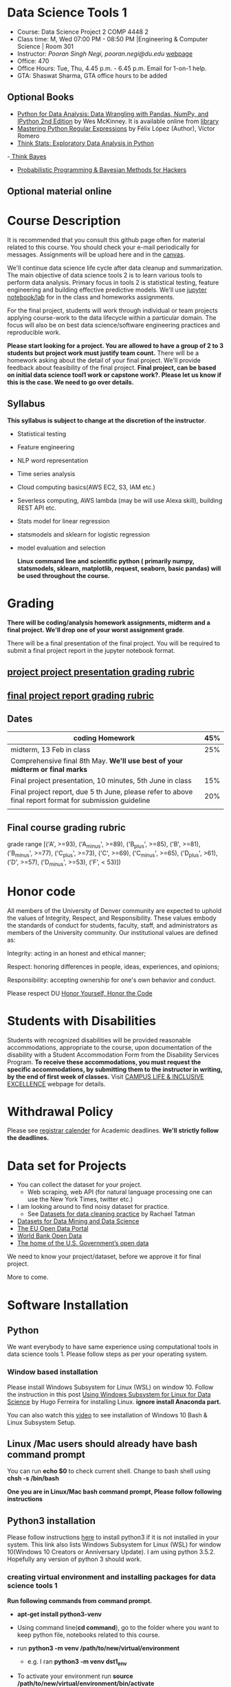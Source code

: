 * Data Science Tools 1
  - Course: Data Science Project 2  COMP 4448 2
  - Class time: M, Wed  07:00 PM -  08:50 PM  |Engineering & Computer Science | Room 301
  - Instructor: /Pooran Singh Negi, pooran.negi@du.edu/ [[https://sites.google.com/site/poorannegi/][webpage]]
  - Office: 470
  - Office Hours: Tue, Thu,  4.45 p.m. - 6.45 p.m. Email for 1-on-1 help.
  - GTA: Shaswat Sharma, GTA office hours to be added
   
** Optional Books 
   - [[https://www.amazon.com/Python-Data-Analysis-Wrangling-IPython/dp/1491957662/ref=sr_1_2?s=books&ie=UTF8&qid=1522206082&sr=1-2&keywords=pandas][Python for Data Analysis: Data Wrangling with Pandas, NumPy, and IPython 2nd Edition]]  by Wes McKinney. It is available online from [[https://library.du.edu/][library]]
   - [[https://du-primo.hosted.exlibrisgroup.com/primo-explore/fulldisplay?docid=01UODE_ALMA51971778520002766&context=L&vid=01UODE_MAIN&lang=en_US&search_scope=everything_scope&adaptor=Local%2520Search%2520Engine&tab=default_tab&query=any,contains,Mastering%2520Python%2520Regular%2520Expressions%2520&sortby=rank&mode=Basic][Mastering Python Regular Expressions]] by  Félix López  (Author), Víctor Romero 
   - [[http://greenteapress.com/thinkstats2/html/index.html][Think Stats: Exploratory Data Analysis in Python]]
   -[[http://greenteapress.com/wp/think-bayes/][ Think Bayes]]  
   - [[http://camdavidsonpilon.github.io/Probabilistic-Programming-and-Bayesian-Methods-for-Hackers/][Probabilistic Programming & Bayesian Methods for Hackers]]
** Optional material online


* Course Description
It is recommended that you consult this github page often for material related to this course. You should check your e-mail periodically for messages.
Assignments will be upload here and in the [[https://canvas.du.edu/login/ldap][canvas]].

We'll continue data science life cycle after data cleanup and summarization. The main objective of data science tools 2 is to learn various tools to perform data analysis.
Primary focus in tools 2 is statistical testing, feature engineering and
building effective predictive models. We'll use [[http://jupyter.org/][jupyter notebook/lab]] for in the class and homeworks assignments.

For the final project, students will work through  individual or team projects applying course-work
to the  data lifecycle within a particular domain. The focus will also be
on best data science/software engineering practices and reproducible work.

*Please start looking for  a project. You are allowed to have a group of 2 to 3 students but project work must justify team count.* There will be a homework asking about the detail of your final project. We'll provide feedback about feasibility of the final project.
*Final project, can be based on initial data science tool1 work or capstone work?. Please let us know if this is the case. We need to go over details.*

** Syllabus
*This syllabus is subject to change at the discretion of the instructor*.
- Statistical testing
- Feature engineering
- NLP word representation
- Time series analysis
- Cloud computing basics(AWS EC2, S3, IAM etc.)
- Severless computing, AWS lambda (may be will use Alexa skill), building REST API etc.
- Stats model for linear regression
- statsmodels and sklearn for logistic regression
- model evaluation and selection

 *Linux command line and scientific python ( primarily numpy, statsmodels, sklearn, matplotlib, request, seaborn, basic pandas) will be used throughout the course.*

* Grading
*There will be  coding/analysis homework assignments, midterm and a final project. We'll drop one of your worst assignment grade*.

There will be a final presentation of the final project.
You will be required to  submit a final project report in the jupyter notebook format.

** [[./project_presentation.org][project project presentation grading  rubric]]
** [[./project_rubric.org][final project report grading rubric]]

** Dates

|---------------------------------------------------------------------------------------------------------+-----|
| coding Homework                                                                                         | 45% |
|---------------------------------------------------------------------------------------------------------+-----|
| midterm, 13 Feb in class                                                                                | 25% |
|---------------------------------------------------------------------------------------------------------+-----|
| Comprehensive final 8th May. *We'll use best of your midterm or final marks*                            |     |
|---------------------------------------------------------------------------------------------------------+-----|
| Final project presentation, 10 minutes, 5th June in class                                               | 15% |
|---------------------------------------------------------------------------------------------------------+-----|
| Final project report, due 5 th June, please refer to above final report format for submission guideline | 20% |
|---------------------------------------------------------------------------------------------------------+-----|
|                                                                                                         |     |

** Final course grading rubric

grade range [('A', >=93), ('A_minus', >=89), ('B_plus', >=85), ('B', >=81), ('B_minus', >=77), ('C_plus', >=73), ('C', >=69), ('C_minus', >=65),
 ('D_plus', >61), ('D', >=57), ('D_minus', >=53),  ('F', < 53)])

 
* Honor code
All members of the University of Denver community are expected to uphold the values of Integrity, Respect, and Responsibility.
These values embody the standards of conduct for students, faculty, staff, and administrators as members of the University community. 
Our institutional values are defined as:

Integrity: acting in an honest and ethical manner;

Respect: honoring differences in people, ideas, experiences, and opinions;

Responsibility: accepting ownership for one's own behavior and conduct.

Please respect DU [[https://www.du.edu/studentlife/studentconduct/honorcode.html][Honor Yourself, Honor the Code]]

* Students with Disabilities
Students with recognized disabilities will be provided reasonable
accommodations, appropriate to the course, upon documentation of the disability with a Student
Accommodation Form from the Disability Services Program. *To receive these accommodations, you must request the specific accommodations, by submitting them to the instructor in writing,
by the end of first week of classes.* Visit [[https://www.du.edu/studentlife/disability/][CAMPUS LIFE & INCLUSIVE EXCELLENCE]] webpage for details.

* Withdrawal Policy
Please see [[https://www.du.edu/registrar/calendar/][registrar calender]] for Academic deadlines. *We'll strictly follow the deadlines.*

* Data set for Projects
  - You can collect the dataset for your project.
    + Web scraping, web API (for natural language processing one can use the New York Times, twitter etc.)
  - I am looking around to find noisy dataset for practice.
    + See [[https://makingnoiseandhearingthings.com/2018/04/19/datasets-for-data-cleaning-practice/][Datasets for data cleaning practice]] by Rachael Tatman
  - [[https://www.kdnuggets.com/datasets/index.html][Datasets for Data Mining and Data Science]]
  - [[http://data.europa.eu/euodp/en/about][The EU Open Data Portal]]
  - [[https://data.worldbank.org/][World Bank Open Data]]
  - [[https://www.data.gov/][The home of the U.S. Government’s open data]]
 
 We need to know your project/dataset, before we approve it for final project. 

 More to come.
     
* Software Installation
** Python
We want everybody to have same experience using computational tools in data science tools 1. Please follow steps as
per your operating system.

*** Window based installation
Please install Windows Subsystem for Linux (WSL) on window 10. Follow the instruction in this post [[https://medium.com/hugo-ferreiras-blog/using-windows-subsystem-for-linux-for-data-science-9a8e68d7610c][Using Windows Subsystem for Linux for Data Science]]
by Hugo Ferreira for installing Linux. **ignore install Anaconda part.**

You can also watch this [[https://www.youtube.com/watch?v=Cvrqmq9A3tA][video]] to see installation of Windows 10 Bash & Linux Subsystem Setup.
** Linux /Mac users should already have bash command prompt
You can run *echo $0* to check current shell. Change to bash shell using  *chsh -s /bin/bash*

*One you are in Linux/Mac bash command prompt, Please follow following instructions*
** Python3 installation
Please follow instructions [[https://realpython.com/installing-python/][here]] to install python3 if it is not installed in your system. This link
also lists Windows Subsystem for Linux (WSL) for window 10(Windows 10 Creators or Anniversary Update).
I am using python 3.5.2. Hopefully any version of python 3 should work.

*** creating virtual environment and installing packages for data science tools 1
*Run following commands from  command prompt.*

- *apt-get install python3-venv*
- Using command line(*cd command*), go to the folder where you want to keep python file, notebooks related to this course.
- run **python3 -m venv /path/to/new/virtual/environment**
  + e.g. I ran *python3 -m venv dst1_env*
- To activate your environment run *source /path/to/new/virtual/environment/bin/activate*
  + e.g From this course directory I run, *source dst1_env/bin/activate*

- run *python3 -m pip install \-\- upgrade pip*. Note that there are 2 dashes in upgrade option.
- run *wget https://raw.githubusercontent.com/psnegi/data_science_tools1/master/requirements.txt*
- run *pip install -r requirements.txt*
- run *jupyter notebook* or *jupyter lab*. 
- In the browser you should see your current files.
- Click on the notebook you want to run.

- click on *RISE* slideshow extension in notebook, if you want to see notebook as slideshow.

To deactivate  python virtual environment, run *deactivate*

*** Python learning resources
You can also go to my  [[https://github.com/psnegi/PythonForReproducibleResearch][python for reproducible research]]  github repository and start by running pythonBasic.ipynb notebook.
I will go over basic of python and jupyter notebook.

   - [[https://try.jupyter.org/][try python notebook online without installing anything]]
   - [[http://pythontutor.com/live.html#mode%3Dedit][Runs and visualizes your python code]]
   - [[https://docs.python.org/3/tutorial/index.html][The Python Tutorial]]  
*** data analysis tools in python
  - more to come

* Notebooks
** Jan 7
- [[https://mybinder.org/v2/gh/psnegi/data_science_tools1/master?filepath=notebooks/jupyter_notebook_lab_into.ipynb][Jupyter introduction]]

* Homeworks
*No late hw will be accepted*

|-------------------------------+-------+----------------------------------------+----------|
|                               | HW no | description and links                  | solution |
| Due date                      |       |                                        |          |
|-------------------------------+-------+----------------------------------------+----------|
|-------------------------------+-------+----------------------------------------+----------|
|                               |       |                                        |          |

* Course Activity

| Date | Reading/Coding Assignments | class activity |
|------+----------------------------+----------------|
|------+----------------------------+----------------|
|      |                            |                |
